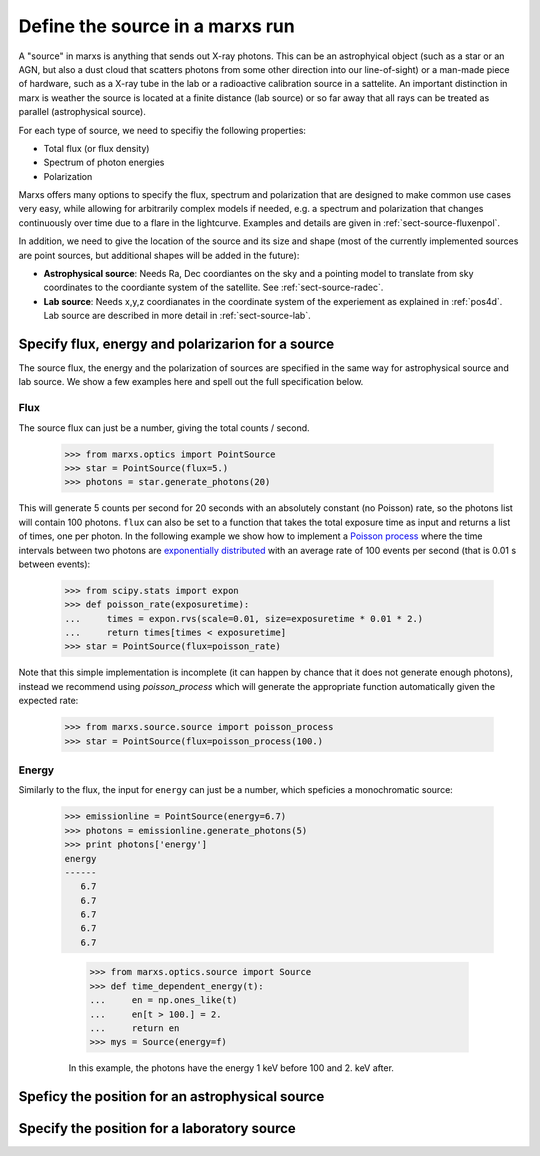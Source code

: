 .. module:: marxs.source

.. _sources:

Define the source in a marxs run
================================

A "source" in marxs is anything that sends out X-ray photons. This can be an astrophyical object (such as a star or an AGN, but also a dust cloud that scatters photons from some other direction into our line-of-sight) or a man-made piece of hardware, such as a X-ray tube in the lab or a radioactive calibration source in a sattelite. An important distinction in marx is weather the source is located at a finite distance (lab source) or so far away that all rays can be treated as parallel (astrophysical source).

For each type of source, we need to specifiy the following properties:

- Total flux (or flux density)
- Spectrum of photon energies
- Polarization

Marxs offers many options to specify the flux, spectrum and polarization that are designed to make common use cases very easy, while allowing for arbitrarily complex models if needed, e.g. a spectrum and polarization that changes continuously over time due to a flare in the lightcurve. Examples and details are given in :ref:`sect-source-fluxenpol`.

In addition, we need to give the location of the source and its size and shape (most of the currently implemented sources are point sources, but additional shapes will be added in the future):

- **Astrophysical source**: Needs Ra, Dec coordiantes on the sky and a pointing model to translate from sky coordinates to the coordiante system of the satellite. See :ref:`sect-source-radec`. 
- **Lab source**: Needs x,y,z coordianates in the coordinate system of the experiement as explained in :ref:`pos4d`. Lab source are described in more detail in :ref:`sect-source-lab`.


 .. _sect-source-fluxenpol:

Specify flux, energy and polarizarion for a source
--------------------------------------------------

The source flux, the energy and the polarization of sources are specified in the same way for astrophysical source and lab source. We show a few examples here and spell out the full specification below.

Flux
^^^^
.. todo::

   Currently, all fluxes are given assuming that the effective area of the instrument is 1 mm^2 and there is no mechanism to set the effective area to a different value.

The source flux can just be a number, giving the total counts / second.

     >>> from marxs.optics import PointSource
     >>> star = PointSource(flux=5.)
     >>> photons = star.generate_photons(20)

This will generate 5 counts per second for 20 seconds with an absolutely constant (no Poisson) rate, so the photons list will contain 100 photons. ``flux`` can also be set to a function that takes the total exposure time as input and returns a list of times, one per photon. In the following example we show how to implement a `Poisson process <https://en.wikipedia.org/wiki/Poisson_process>`_ where the time intervals between two photons are `exponentially distributed <https://en.wikipedia.org/wiki/Poisson_process#Properties>`_ with an average rate of 100 events per second (that is 0.01 s between events):

    >>> from scipy.stats import expon
    >>> def poisson_rate(exposuretime):
    ...     times = expon.rvs(scale=0.01, size=exposuretime * 0.01 * 2.)
    ...     return times[times < exposuretime]
    >>> star = PointSource(flux=poisson_rate)

Note that this simple implementation is incomplete (it can happen by chance that it does not generate enough photons), instead we recommend using `poisson_process` which will generate the appropriate function automatically given the expected rate:

    >>> from marxs.source.source import poisson_process
    >>> star = PointSource(flux=poisson_process(100.)

Energy
^^^^^^
Similarly to the flux, the input for ``energy`` can just be a number, which speficies a monochromatic source:

    >>> emissionline = PointSource(energy=6.7)
    >>> photons = emissionline.generate_photons(5)
    >>> print photons['energy']
    energy
    ------
       6.7
       6.7
       6.7
       6.7
       6.7



          >>> from marxs.optics.source import Source
          >>> def time_dependent_energy(t):
          ...     en = np.ones_like(t)
          ...     en[t > 100.] = 2.
          ...     return en
          >>> mys = Source(energy=f)

          In this example, the photons have the energy 1 keV before 100 and 2. keV after.

.. _sect-source-radec:

Speficy the position for an astrophysical source
------------------------------------------------


.. _sect-source-lab:

Specify the position for a laboratory source
--------------------------------------------
